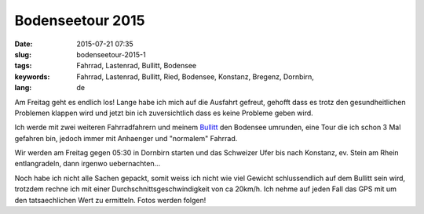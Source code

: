 Bodenseetour 2015
#################
:date: 2015-07-21 07:35
:slug: bodenseetour-2015-1
:tags: Fahrrad, Lastenrad, Bullitt, Bodensee
:keywords: Fahrrad, Lastenrad, Bullitt, Ried, Bodensee, Konstanz, Bregenz, Dornbirn, 
:lang: de

Am Freitag geht es endlich los! Lange habe ich mich auf die Ausfahrt gefreut, gehofft dass es trotz den gesundheitlichen Problemen klappen wird und jetzt bin ich zuversichtlich dass es keine Probleme geben wird.

Ich werde mit zwei weiteren Fahrradfahrern und meinem `Bullitt <http://rhomberg.org/tag/bullitt.html>`_ den Bodensee umrunden, eine Tour die ich schon 3 Mal gefahren bin, jedoch immer mit Anhaenger und "normalem" Fahrrad.

Wir werden am Freitag gegen 05:30 in Dornbirn starten und das Schweizer Ufer bis nach Konstanz, ev. Stein am Rhein entlangradeln, dann irgenwo uebernachten...

Noch habe ich nicht alle Sachen gepackt, somit weiss ich nicht wie viel Gewicht schlussendlich auf dem Bullitt sein wird, trotzdem rechne ich mit einer Durchschnittsgeschwindigkeit von ca 20km/h. Ich nehme auf jeden Fall das GPS mit um den tatsaechlichen Wert zu ermitteln. Fotos werden folgen!

